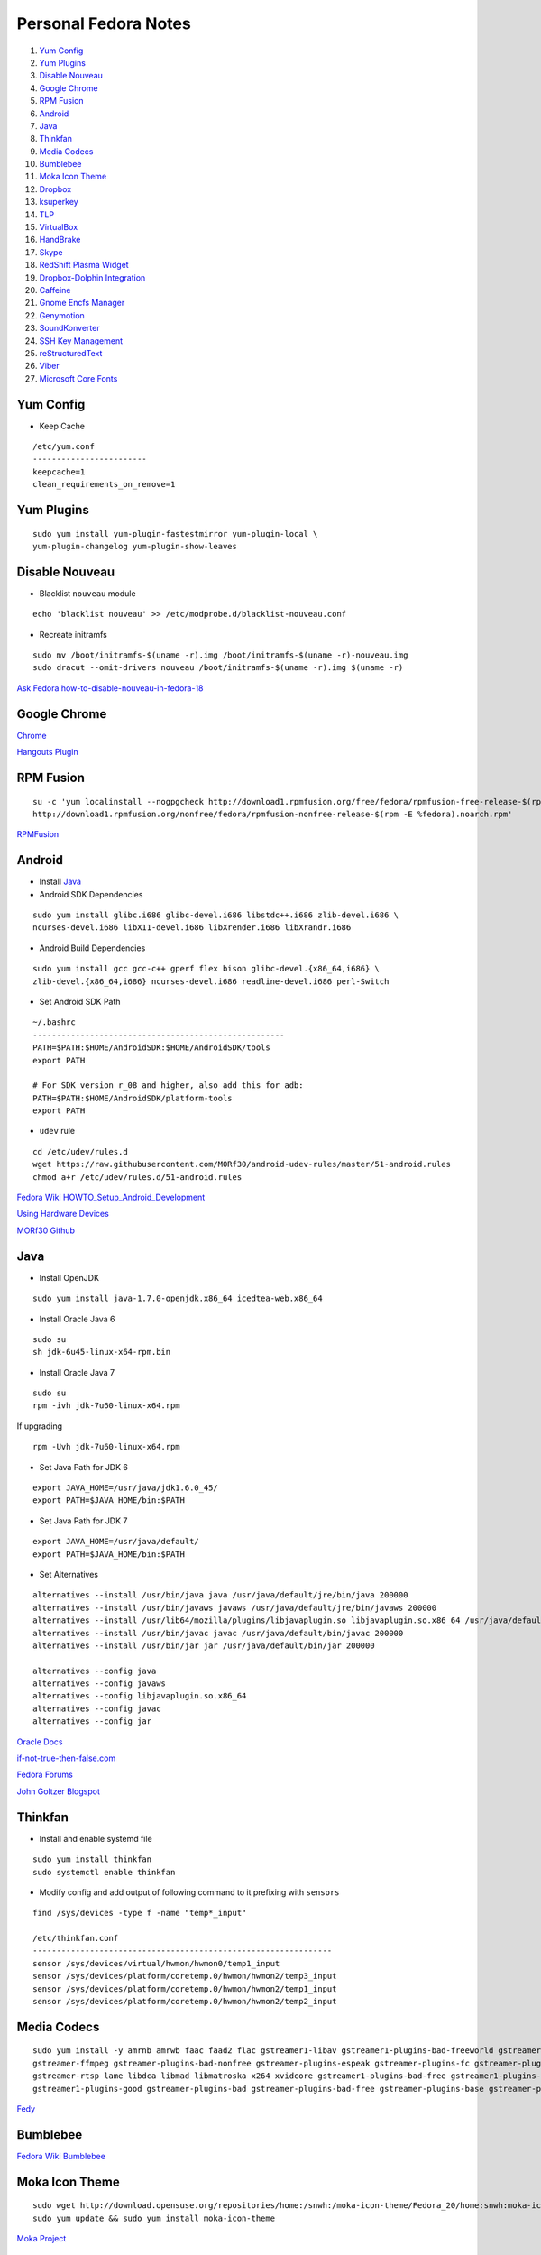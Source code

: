 ======================
Personal Fedora Notes
======================

1. `Yum Config`_

2. `Yum Plugins`_

3. `Disable Nouveau`_

4. `Google Chrome`_

5. `RPM Fusion`_

6. `Android`_

7. `Java`_

8. `Thinkfan`_

9. `Media Codecs`_

10. `Bumblebee`_

11. `Moka Icon Theme`_

12. `Dropbox`_

13. `ksuperkey`_

14. `TLP`_

15. `VirtualBox`_

16. `HandBrake`_

17. `Skype`_

18. `RedShift Plasma Widget`_

19. `Dropbox-Dolphin Integration`_

20. `Caffeine`_

21. `Gnome Encfs Manager`_

22. `Genymotion`_

23. `SoundKonverter`_

24. `SSH Key Management`_

25. `reStructuredText`_

26. `Viber`_

27. `Microsoft Core Fonts`_


Yum Config
----------

- Keep Cache

::

  /etc/yum.conf
  ------------------------
  keepcache=1
  clean_requirements_on_remove=1

Yum Plugins
-----------

::

  sudo yum install yum-plugin-fastestmirror yum-plugin-local \
  yum-plugin-changelog yum-plugin-show-leaves

Disable Nouveau
----------------

- Blacklist ``nouveau`` module

::

  echo 'blacklist nouveau' >> /etc/modprobe.d/blacklist-nouveau.conf

- Recreate initramfs

::

  sudo mv /boot/initramfs-$(uname -r).img /boot/initramfs-$(uname -r)-nouveau.img
  sudo dracut --omit-drivers nouveau /boot/initramfs-$(uname -r).img $(uname -r)


`Ask Fedora how-to-disable-nouveau-in-fedora-18 <https://ask.fedoraproject.org/en/question/23982/how-to-disable-nouveau-in-fedora-18/>`_

Google Chrome 
-----------------
 
`Chrome <https://www.google.com/intl/en_in/chrome/browser/>`_
 
`Hangouts Plugin <https://www.google.com/tools/dlpage/hangoutplugin>`_

RPM Fusion
------------
 
::

  su -c 'yum localinstall --nogpgcheck http://download1.rpmfusion.org/free/fedora/rpmfusion-free-release-$(rpm -E %fedora).noarch.rpm
  http://download1.rpmfusion.org/nonfree/fedora/rpmfusion-nonfree-release-$(rpm -E %fedora).noarch.rpm'


`RPMFusion <http://rpmfusion.org/Configuration>`_

Android
--------

- Install `Java`_


- Android SDK Dependencies

::

  sudo yum install glibc.i686 glibc-devel.i686 libstdc++.i686 zlib-devel.i686 \
  ncurses-devel.i686 libX11-devel.i686 libXrender.i686 libXrandr.i686

- Android Build Dependencies

::

  sudo yum install gcc gcc-c++ gperf flex bison glibc-devel.{x86_64,i686} \
  zlib-devel.{x86_64,i686} ncurses-devel.i686 readline-devel.i686 perl-Switch

- Set Android SDK Path

::
  
  ~/.bashrc
  -----------------------------------------------------
  PATH=$PATH:$HOME/AndroidSDK:$HOME/AndroidSDK/tools
  export PATH

  # For SDK version r_08 and higher, also add this for adb:
  PATH=$PATH:$HOME/AndroidSDK/platform-tools
  export PATH

- ``udev`` rule

::

  cd /etc/udev/rules.d
  wget https://raw.githubusercontent.com/M0Rf30/android-udev-rules/master/51-android.rules
  chmod a+r /etc/udev/rules.d/51-android.rules
  
`Fedora Wiki HOWTO_Setup_Android_Development <https://fedoraproject.org/wiki/HOWTO_Setup_Android_Development>`_

`Using Hardware Devices <http://developer.android.com/tools/device.html>`_

`MORf30 Github <https://github.com/M0Rf30/android-udev-rules/blob/master/51-android.rules>`_


Java
-----

- Install OpenJDK

::

  sudo yum install java-1.7.0-openjdk.x86_64 icedtea-web.x86_64


- Install Oracle Java 6

::

  sudo su
  sh jdk-6u45-linux-x64-rpm.bin
  

- Install Oracle Java 7

::
  
  sudo su
  rpm -ivh jdk-7u60-linux-x64.rpm
  
If upgrading

::
  
  rpm -Uvh jdk-7u60-linux-x64.rpm

- Set Java Path for JDK 6

::

  export JAVA_HOME=/usr/java/jdk1.6.0_45/
  export PATH=$JAVA_HOME/bin:$PATH
  
- Set Java Path for JDK 7

::
  
  export JAVA_HOME=/usr/java/default/
  export PATH=$JAVA_HOME/bin:$PATH
  
- Set Alternatives

::

  alternatives --install /usr/bin/java java /usr/java/default/jre/bin/java 200000
  alternatives --install /usr/bin/javaws javaws /usr/java/default/jre/bin/javaws 200000
  alternatives --install /usr/lib64/mozilla/plugins/libjavaplugin.so libjavaplugin.so.x86_64 /usr/java/default/jre/lib/amd64/libnpjp2.so 200000
  alternatives --install /usr/bin/javac javac /usr/java/default/bin/javac 200000
  alternatives --install /usr/bin/jar jar /usr/java/default/bin/jar 200000

  alternatives --config java
  alternatives --config javaws
  alternatives --config libjavaplugin.so.x86_64
  alternatives --config javac
  alternatives --config jar


`Oracle Docs <http://docs.oracle.com/javase/7/docs/webnotes/install/linux/linux-jdk.html#install-64-rpm>`_

`if-not-true-then-false.com <http://www.if-not-true-then-false.com/2010/install-sun-oracle-java-jdk-jre-7-on-fedora-centos-red-hat-rhel/>`_

`Fedora Forums <http://forums.fedoraforum.org/showthread.php?t=297016>`_

`John Goltzer Blogspot <http://johnglotzer.blogspot.in/2012/09/alternatives-install-gets-stuck-failed.html>`_


Thinkfan
---------

- Install and enable systemd file

::

  sudo yum install thinkfan
  sudo systemctl enable thinkfan

- Modify config and add output of following command to it prefixing with ``sensors``

::

  find /sys/devices -type f -name "temp*_input"
  
  /etc/thinkfan.conf
  ---------------------------------------------------------------
  sensor /sys/devices/virtual/hwmon/hwmon0/temp1_input
  sensor /sys/devices/platform/coretemp.0/hwmon/hwmon2/temp3_input
  sensor /sys/devices/platform/coretemp.0/hwmon/hwmon2/temp1_input
  sensor /sys/devices/platform/coretemp.0/hwmon/hwmon2/temp2_input
  

Media Codecs
------------

::

  sudo yum install -y amrnb amrwb faac faad2 flac gstreamer1-libav gstreamer1-plugins-bad-freeworld gstreamer1-plugins-ugly \
  gstreamer-ffmpeg gstreamer-plugins-bad-nonfree gstreamer-plugins-espeak gstreamer-plugins-fc gstreamer-plugins-ugly \
  gstreamer-rtsp lame libdca libmad libmatroska x264 xvidcore gstreamer1-plugins-bad-free gstreamer1-plugins-base \
  gstreamer1-plugins-good gstreamer-plugins-bad gstreamer-plugins-bad-free gstreamer-plugins-base gstreamer-plugins-good
  

`Fedy <https://github.com/satya164/fedy/blob/master/plugins/util/media_codecs.sh>`_


Bumblebee
-----------

`Fedora Wiki Bumblebee <https://fedoraproject.org/wiki/Bumblebee>`_


Moka Icon Theme
-------------------

::

  sudo wget http://download.opensuse.org/repositories/home:/snwh:/moka-icon-theme/Fedora_20/home:snwh:moka-icon-theme.repo -O /etc/yum.repos.d/moka-icon-theme.repo
  sudo yum update && sudo yum install moka-icon-theme


`Moka Project <http://mokaproject.com/moka-icon-theme/download/fedora/>`_


Dropbox
--------

::
  
    cd ~ && wget -O - "https://www.dropbox.com/download?plat=lnx.x86_64" | tar xzf -
  ~/.dropbox-dist/dropboxd
  

ksuperkey
----------

- Installation

::
  
  sudo yum install git gcc make libX11-devel libXtst-devel pkgconfig
  git clone https://github.com/hanschen/ksuperkey.git
  cd ksuperkey
  make
  sudo make install
  
- Autostart

::

  ksuperkey -e 'Control_L=Escape;Super_L=Alt_L|F2'

`Github hanschen <https://github.com/hanschen/ksuperkey>`_

TLP
-------

- Configure Repo

::
  
  yum localinstall --nogpgcheck http://repo.linrunner.de/fedora/tlp/repos/releases/tlp-release-1.0-0.noarch.rpm
  yum localinstall --nogpgcheck http://download1.rpmfusion.org/free/fedora/rpmfusion-free-release-stable.noarch.rpm

- Installation

::
  
  sudo yum install tlp tlp-rdw akmod-tp_smapi akmod-acpi_call kernel-devel

`Linrunner.de <http://linrunner.de/en/tlp/docs/tlp-linux-advanced-power-management.html#installation Linrunner>`_


VirtualBox
-----------

- Configure Repo

::

  cd /etc/yum.repos.d/
  wget http://download.virtualbox.org/virtualbox/rpm/fedora/virtualbox.repo
  
- Installation

::

  yum install binutils gcc make patch libgomp glibc-headers glibc-devel \
  kernel-headers kernel-devel dkms VirtualBox-4.3
  
- Setup

::

  /etc/init.d/vboxdrv setup
  usermod -a -G vboxusers $USER
  

`Fedoraonline.se <http://www.fedoraonline.se/install-oracle-vm-virtualbox-fedora-20/>`_

`Oracle <https://www.virtualbox.org/wiki/Linux_Downloads>`_


HandBrake 
------------

`Negativo17 HandBrake <http://negativo17.org/handbrake/>`_

Skype
-------

- 32-bit Libraries for 64-bit systems

::

  sudo yum -y install libXv.i686 libXScrnSaver.i686 qt.i686 qt-x11.i686 pulseaudio-libs.i686 \
  pulseaudio-libs-glib2.i686 alsa-plugins-pulseaudio.i686 qtwebkit.i686
  
- Follow Negativo17's post.

`Negativo17 Skype <http://negativo17.org/skype-and-skype-pidgin-plugin/>`_

`Skype.com <https://support.skype.com/en/faq/FA12120/getting-started-with-skype-for-linux>`_

RedShift Plasma Widget
----------------------

::

  sudo yum group install "C Development Tools and Libraries"
  sudo yum install cmake kde-workspace-devel redshift-gtk
  mkdir build
  cd build
  cmake -DCMAKE_INSTALL_PREFIX=$(kde4-config --prefix) ..
  make
  sudo make install


`kde-apps.org <http://kde-apps.org/content/show.php/Redshift+Plasmoid?content=148737>`_


Dropbox-Dolphin Integration
---------------------------

::

  sudo yum install kde-baseapps-devel
  git clone git://anongit.kde.org/scratch/trichard/dolphin-box-plugin
  cd dolphin-box-plugin
  cmake -DCMAKE_INSTALL_PREFIX=/usr -DCMAKE_BUILD_TYPE=Release .
  make
  sudo make install


`trichard-kde.blogspot.in <http://trichard-kde.blogspot.in/2010/12/introducing-dropbox-integration-for.html>`_

`aur.archlinux.org <https://aur.archlinux.org/packages/do/dolphin-box-plugin-git/PKGBUILD AUR>`_

Caffeine
---------

`My blog <http://sudhirkhanger.com/2014/03/18/how-to-install-caffeine-in-fedora-20/>`_

`OBS zhonghuaren <http://software.opensuse.org/download.html?project=home%3Azhonghuaren&package=caffeine>`_

Gnome Encfs Manager
--------------------

`libertyzero.com <http://www.libertyzero.com/GEncfsM/>`_

`OBS moritzmolch <http://software.opensuse.org/download.html?project=home:moritzmolch:gencfsm&package=gnome-encfs-manager>`_



Genymotion
------------

::

  ./genymotion-2.2.1_x64.bin
  mkdir /home/donnie/.Genymobile
  touch /home/donnie/.Genymobile/genymotion.log
  rm libQt*


SoundKonverter
--------------

`Github HessiJames <https://github.com/HessiJames/soundkonverter/wiki/Installing-soundKonverter#precompiled_packages>`_

SSH Key Management
---------------------

::

  ssh-keygen -t rsa -f ~/.ssh/github_id_rsa -C "your_email@youremail.com"

  ~/.ssh/config
  --------------------------------------------
  Host github
  User git
  Hostname github.com
  PreferredAuthentications publickey
  IdentityFile ~/.ssh/github_id_rsa

- Change config file permission

::

  chmod 600 ~/.ssh/config
  
  ssh-add ~/.ssh/github_id_rsa

Add ssh password in ksshaskpass by running following command in KRunner

::
  
  ssh-add ~/.ssh/github_id_rsa`

Add the same like to autostart also to make key get unlocked automatically

https://help.github.com/articles/generating-ssh-keys

http://dbushell.com/2013/01/27/multiple-accounts-and-ssh-keys/

http://www.robotgoblin.co.uk/blog/2012/07/24/managing-multiple-ssh-keys/

http://wiki.gentoo.org/wiki/Keychain

Viber
------
::

   ar p viber.deb data.tar.gz | tar zx

`Ask Fedora viber-on-fedora <https://ask.fedoraproject.org/en/question/45112/viber-on-fedora/>`_
`Viber.com <http://www.viber.com/>`_

reStructuredText
-----------------

::

  sudo yum install python-docutils python-sphinx
  
Microsoft Core Fonts
---------------------

::

    sudo yum install msttcore-fonts-installer-2.6-1.noarch.rpm
